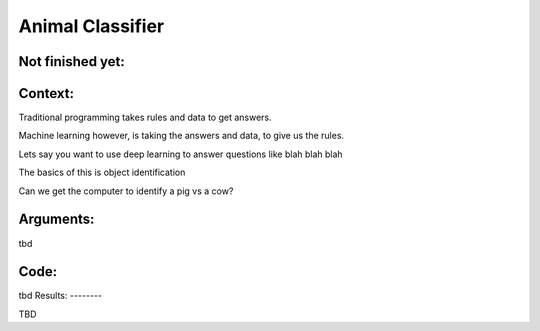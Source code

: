 Animal Classifier  
===============



Not finished yet:
-----------------

Context:
--------

Traditional programming takes rules and data to get answers.

Machine learning however, is taking the answers and data, to give us the rules.




Lets say you want to use deep learning to answer questions like blah blah blah

The basics of this is object identification

Can we get the computer to identify a pig vs a cow? 


.. Tip::
   

Arguments:
----------

tbd
 

Code:
-----

tbd
Results:
--------

TBD

